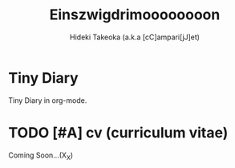 #+TITLE: Einszwigdrimoooooooon 
#+AUTHOR: Hideki Takeoka (a.k.a [cC]ampari[jJ]et)

* Tiny Diary
  Tiny Diary in org-mode.
  
* TODO [#A] cv (curriculum vitae)
  DEADLINE: <2014-10-31 Fri>
  Coming Soon...(X_X)

